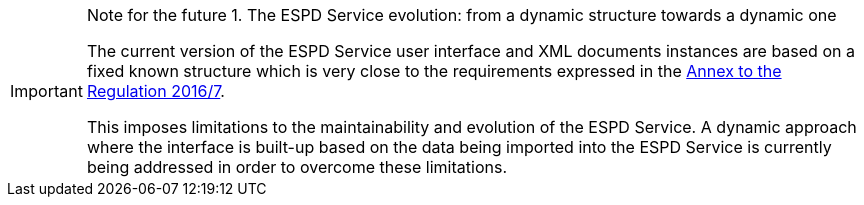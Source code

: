 [.text-left]
.Note for the future 1. The ESPD Service evolution: from a dynamic structure towards a dynamic one
[IMPORTANT]
====

[.text-left]
The current version of the ESPD Service user interface and XML documents instances are based on a fixed 
known structure which is very close to the requirements expressed in the http://eur-lex.europa.eu/legal-content/EN/TXT/?uri=CELEX%3A32016R0007[Annex to the Regulation 2016/7].

[.text-left]
This imposes limitations to the maintainability and evolution of the ESPD Service. A dynamic 
approach where the interface is built-up based on the data being imported into the 
ESPD Service is currently being addressed in order to overcome these limitations.
====
